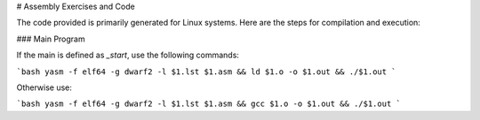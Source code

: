 # Assembly Exercises and Code

The code provided is primarily generated for Linux systems. Here are the steps for compilation and execution:

### Main Program

If the main is defined as `_start`, use the following commands:

```bash
yasm -f elf64 -g dwarf2 -l $1.lst $1.asm && ld $1.o -o $1.out && ./$1.out
```

Otherwise use:

```bash
yasm -f elf64 -g dwarf2 -l $1.lst $1.asm && gcc $1.o -o $1.out && ./$1.out
```
